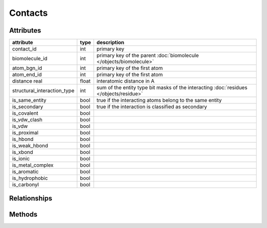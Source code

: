********
Contacts
********

Attributes
==========

===========================  =====  ======================================================================================
attribute                    type   description
===========================  =====  ======================================================================================
contact_id                   int    primary key
biomolecule_id               int    primary key of the parent :doc:`biomolecule </objects/biomolecule>`
atom_bgn_id                  int    primary key of the first atom
atom_end_id                  int    primary key of the first atom
distance real                float  interatomic distance in A
structural_interaction_type  int    sum of the entity type bit masks of the interacting :doc:`residues </objects/residue>`
is_same_entity               bool   true if the interacting atoms belong to the same entity
is_secondary                 bool   true if the interaction is classified as secondary
is_covalent                  bool 
is_vdw_clash                 bool
is_vdw                       bool
is_proximal                  bool 
is_hbond                     bool
is_weak_hbond                bool
is_xbond                     bool
is_ionic                     bool
is_metal_complex             bool
is_aromatic                  bool 
is_hydrophobic               bool 
is_carbonyl                  bool
===========================  =====  ======================================================================================

Relationships
=============

Methods
=======
